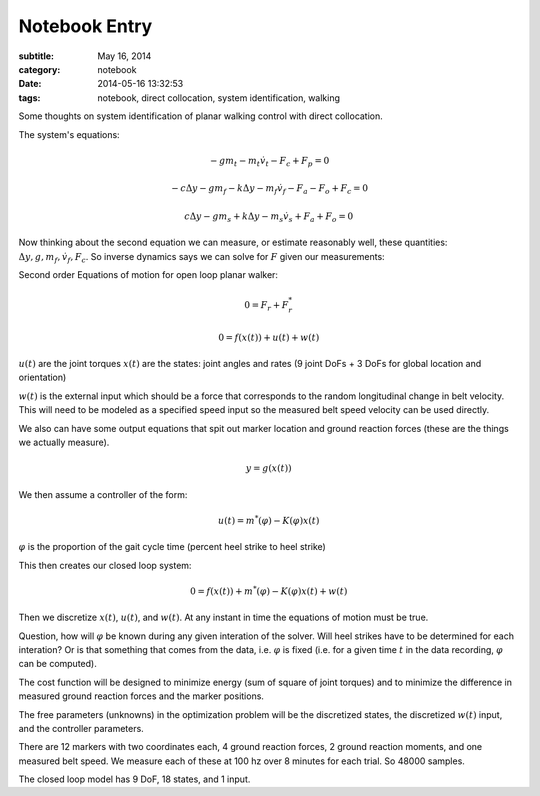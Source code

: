==============
Notebook Entry
==============

:subtitle: May 16, 2014
:category: notebook
:date: 2014-05-16 13:32:53
:tags: notebook, direct collocation, system identification, walking


Some thoughts on system identification of planar walking control with direct
collocation.



The system's equations:

.. math::

  -gm_t - m_t\dot{v}_t - F_c + F_p = 0

  -c\Delta y - gm_f - k\Delta y - m_f\dot{v}_f - F_a - F_o + F_c = 0

  c\Delta y - gm_s + k\Delta y - m_s\dot{v}_s + F_a + F_o = 0

Now thinking about the second equation we can measure, or estimate reasonably
well, these quantities: :math:`\Delta y, g, m_f, \dot{v}_f, F_c`. So inverse
dynamics says we can solve for :math:`F` given our measurements:

Second order Equations of motion for open loop planar walker:

.. math::

   0 = F_r + F_r^*

   0 = f(x(t)) + u(t) + w(t)

:math:`u(t)` are the joint torques
:math:`x(t)` are the states: joint angles and rates (9 joint DoFs + 3 DoFs for
global location and orientation)

:math:`w(t)` is the external input which should be a force that corresponds to
the random longitudinal change in belt velocity. This will need to be modeled
as a specified speed input so the measured belt speed velocity can be used
directly.

We also can have some output equations that spit out marker location and ground
reaction forces (these are the things we actually measure).

.. math::

   y = g(x(t))

We then assume a controller of the form:

.. math::

   u(t) = m^*(\varphi) - K(\varphi) x(t)

:math:`\varphi` is the proportion of the gait cycle time (percent heel strike
to heel strike)

This then creates our closed loop system:

.. math::

   0 = f(x(t)) + m^*(\varphi) - K(\varphi) x(t) + w(t)

Then we discretize :math:`x(t)`, :math:`u(t)`, and :math:`w(t)`. At any instant
in time the equations of motion must be true.

Question, how will :math:`\varphi` be known during any given interation of the
solver. Will heel strikes have to be determined for each interation? Or is that
something that comes from the data, i.e. :math:`\varphi` is fixed (i.e. for a
given time :math:`t` in the data recording, :math:`\varphi` can be computed).

The cost function will be designed to minimize energy (sum of square of joint
torques) and to minimize the difference in measured ground reaction forces and
the marker positions.

The free parameters (unknowns) in the optimization problem will be the
discretized states, the discretized :math:`w(t)` input, and the controller
parameters.

There are 12 markers with two coordinates each, 4 ground reaction forces, 2
ground reaction moments, and one measured belt speed. We measure each of these
at 100 hz over 8 minutes for each trial. So 48000 samples.

The closed loop model has 9 DoF, 18 states, and 1 input.
